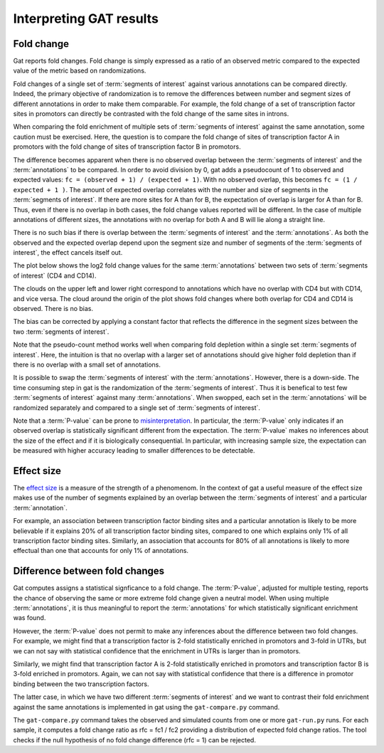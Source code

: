 ========================
Interpreting GAT results
========================

Fold change
===========

Gat reports fold changes. Fold change is simply expressed as a ratio
of an observed metric compared to the expected value of the metric
based on randomizations.

Fold changes of a single set of :term:`segments of interest` against various 
annotations can be compared directly. Indeed, the primary objective of
randomization is to remove the differences between number and segment
sizes of different annotations in order to make them comparable. For
example, the fold change of a set of transcription factor sites in
promotors can directly be contrasted with the fold change of the same
sites in introns.

When comparing the fold enrichment of multiple sets of :term:`segments of
interest` against the same annotation, some caution must be
exercised. Here, the question is to compare the fold change of
sites of transcription factor A in promotors with the fold change of
sites of transcription factor B in promotors.

The difference becomes apparent when there is no observed overlap
between the :term:`segments of interest` and the :term:`annotations`
to be compared. In order to avoid division by 0, gat adds a
pseudocount of 1 to observed and expected values: 
``fc = (observed + 1) / (expected + 1)``. With no observed overlap,
this becomes ``fc = (1 / expected + 1 )``. The amount of expected
overlap correlates with the number and size of segments in the 
:term:`segments of interest`. If there are more sites for A than for
B, the expectation of overlap is larger for A than for B. Thus, 
even if there is no overlap in both cases, the fold change values 
reported will be different. In the case of multiple annotations of
different sizes, the annotations with no overlap for both A and B
will lie along a straight line. 

There is no such bias if there is overlap between the :term:`segments
of interest` and the :term:`annotations`. As both the observed and the 
expected overlap depend upon the segment size and number of segments
of the :term:`segments of interest`, the effect cancels itself out.

The plot below shows the log2 fold change values for the same :term:`annotations`
between two sets of :term:`segments of interest` (CD4 and CD14).

.. image:: fold_change1.png
   
The clouds on the upper left and lower right correspond to annotations
which have no overlap with CD4 but with CD14, and vice versa. The
cloud around the origin of the plot shows fold changes where both
overlap for CD4 and CD14 is observed. There is no bias.

The bias can be corrected by applying a constant factor that reflects
the difference in the segment sizes between the two :term:`segments of interest`.

Note that the pseudo-count method works well when comparing fold
depletion within a single set :term:`segments of interest`. Here,
the intuition is that no overlap with a larger set of annotations
should give higher fold depletion than if there is no overlap with a
small set of annotations.

It is possible to swap the :term:`segments of interest` with the :term:`annotations`.
However, there is a down-side.
The time consuming step in gat is the randomization of the 
:term:`segments of interest`. Thus it is benefical to test few
:term:`segments of interest` against many :term:`annotations`. When
swopped, each set in the :term:`annotations` will be randomized
separately and compared to a single set of :term:`segments of
interest`.

Note that a :term:`P-value` can be prone to `misinterpretation`_.
In particular, the :term:`P-value` only indicates if an observed overlap is
statistically significant different from the expectation. The :term:`P-value` 
makes no inferences about the size of the effect and if it is
biologically consequential. In particular, with increasing sample
size, the expectation can be measured with higher accuracy 
leading to smaller differences to be detectable. 

Effect size
===========

The `effect size`_ is a measure of the strength of a phenomenom. In
the context of gat a useful measure of the effect size makes use of
the number of segments explained by an overlap between the 
:term:`segments of interest` and a particular :term:`annotation`.

For example, an association between transcription factor binding
sites and a particular annotation is likely to be more believable if
it explains 20% of all transcription factor binding sites, compared
to one which explains only 1% of all transcription factor binding sites.
Similarly, an association that accounts for 80% of all annotations is
likely to more effectual than one that accounts for only 1% of annotations.

Difference between fold changes
===============================

Gat computes assigns a statistical signficance to a fold change. The
:term:`P-value`, adjusted for multiple testing, reports the chance of observing
the same or more extreme fold change given a neutral model. When using
multiple :term:`annotations`, it is thus meaningful to report the
:term:`annotations` for which statistically significant enrichment was
found.

However, the :term:`P-value` does not permit to make any inferences about the
difference between two fold changes. For example, we might find that
a transcription factor is 2-fold statistically enriched in promotors
and 3-fold in UTRs, but we can not say with statistical confidence that the
enrichment in UTRs is larger than in promotors. 

Similarly, we might find that transcription factor A is 2-fold
statistically enriched in promotors and transcription factor B is
3-fold enriched in promotors. Again, we can not say with statistical
confidence that there is a difference in promotor binding between the
two transcription factors.

The latter case, in which we have two different 
:term:`segments of interest` and we want to contrast their fold
enrichment against the same annotations is implemented in gat using
the ``gat-compare.py`` command.

The ``gat-compare.py`` command takes the observed and simulated counts
from one or more ``gat-run.py`` runs. For each sample, it computes a fold
change ratio as rfc = fc1 / fc2 providing a distribution of expected
fold change ratios. The tool checks if the null hypothesis of no fold
change difference (rfc = 1) can be rejected.

.. _effect size: http://en.wikipedia.org/wiki/Effect_size
.. _misinterpretation: http://en.wikipedia.org/wiki/P-value#Misunderstandings
 
